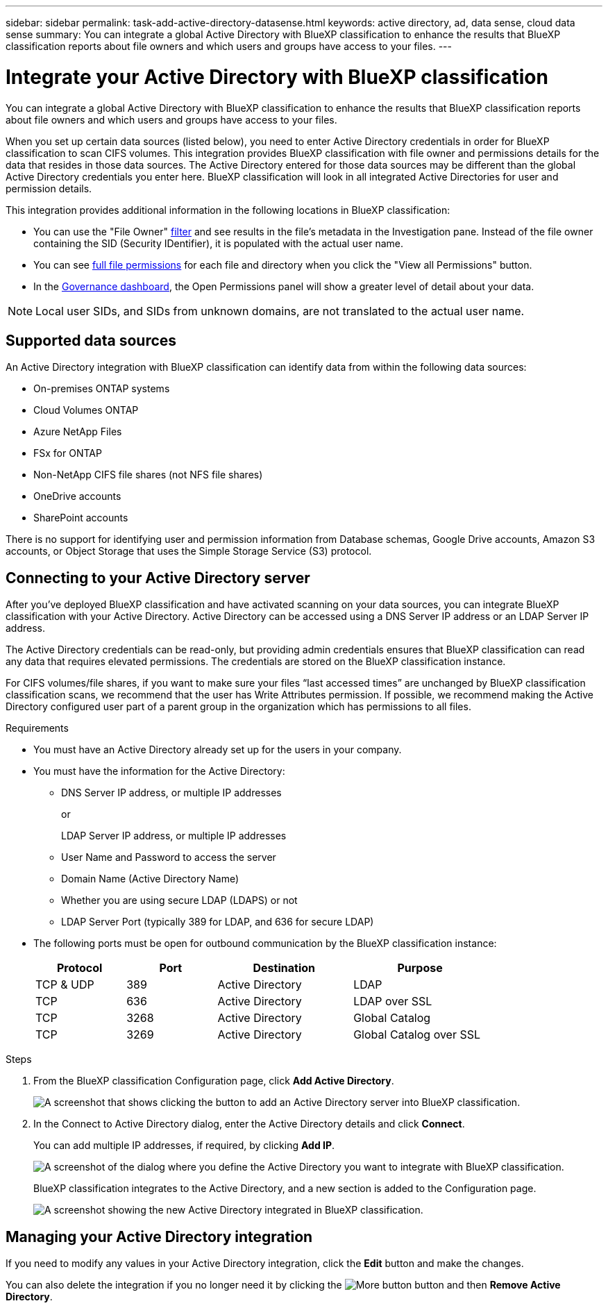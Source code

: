 ---
sidebar: sidebar
permalink: task-add-active-directory-datasense.html
keywords: active directory, ad, data sense, cloud data sense
summary: You can integrate a global Active Directory with BlueXP classification to enhance the results that BlueXP classification reports about file owners and which users and groups have access to your files.
---

= Integrate your Active Directory with BlueXP classification
:hardbreaks:
:nofooter:
:icons: font
:linkattrs:
:imagesdir: ./media/

[.lead]
You can integrate a global Active Directory with BlueXP classification to enhance the results that BlueXP classification reports about file owners and which users and groups have access to your files.

When you set up certain data sources (listed below), you need to enter Active Directory credentials in order for BlueXP classification to scan CIFS volumes. This integration provides BlueXP classification with file owner and permissions details for the data that resides in those data sources. The Active Directory entered for those data sources may be different than the global Active Directory credentials you enter here. BlueXP classification will look in all integrated Active Directories for user and permission details.

This integration provides additional information in the following locations in BlueXP classification:

* You can use the "File Owner" link:task-investigate-data.html#filtering-data-in-the-data-investigation-page[filter] and see results in the file's metadata in the Investigation pane. Instead of the file owner containing the SID (Security IDentifier), it is populated with the actual user name.
* You can see link:task-investigate-data.html#viewing-permissions-for-files-and-directories[full file permissions] for each file and directory when you click the "View all Permissions" button.
* In the link:task-controlling-governance-data.html[Governance dashboard], the Open Permissions panel will show a greater level of detail about your data.

NOTE: Local user SIDs, and SIDs from unknown domains, are not translated to the actual user name.

== Supported data sources

An Active Directory integration with BlueXP classification can identify data from within the following data sources:

* On-premises ONTAP systems
* Cloud Volumes ONTAP
* Azure NetApp Files
* FSx for ONTAP
* Non-NetApp CIFS file shares (not NFS file shares)
* OneDrive accounts
* SharePoint accounts

There is no support for identifying user and permission information from Database schemas, Google Drive accounts, Amazon S3 accounts, or Object Storage that uses the Simple Storage Service (S3) protocol.

== Connecting to your Active Directory server

After you've deployed BlueXP classification and have activated scanning on your data sources, you can integrate BlueXP classification with your Active Directory. Active Directory can be accessed using a DNS Server IP address or an LDAP Server IP address.

The Active Directory credentials can be read-only, but providing admin credentials ensures that BlueXP classification can read any data that requires elevated permissions. The credentials are stored on the BlueXP classification instance.

For CIFS volumes/file shares, if you want to make sure your files “last accessed times” are unchanged by BlueXP classification classification scans, we recommend that the user has Write Attributes permission. If possible, we recommend making the Active Directory configured user part of a parent group in the organization which has permissions to all files.

.Requirements

* You must have an Active Directory already set up for the users in your company.

* You must have the information for the Active Directory:
** DNS Server IP address, or multiple IP addresses
+
or
+
LDAP Server IP address, or multiple IP addresses
** User Name and Password to access the server
** Domain Name (Active Directory Name)
** Whether you are using secure LDAP (LDAPS) or not
** LDAP Server Port (typically 389 for LDAP, and 636 for secure LDAP)

* The following ports must be open for outbound communication by the BlueXP classification instance:
+
[cols="20,20,30,30",width=80%,options="header"]
|===

| Protocol
| Port
| Destination
| Purpose

| TCP & UDP | 389 | Active Directory | LDAP
| TCP | 636 | Active Directory | LDAP over SSL
| TCP | 3268 | Active Directory | Global Catalog
| TCP | 3269 | Active Directory | Global Catalog over SSL

|===

.Steps

. From the BlueXP classification Configuration page, click *Add Active Directory*.
+
image:screenshot_compliance_integrate_active_directory.png[A screenshot that shows clicking the button to add an Active Directory server into BlueXP classification.]

. In the Connect to Active Directory dialog, enter the Active Directory details and click *Connect*.
+
You can add multiple IP addresses, if required, by clicking *Add IP*.
+
image:screenshot_compliance_active_directory_dialog.png[A screenshot of the dialog where you define the Active Directory you want to integrate with BlueXP classification.]
+
BlueXP classification integrates to the Active Directory, and a new section is added to the Configuration page.
+
image:screenshot_compliance_active_directory_added.png[A screenshot showing the new Active Directory integrated in BlueXP classification.]

== Managing your Active Directory integration

If you need to modify any values in your Active Directory integration, click the *Edit* button and make the changes.

You can also delete the integration if you no longer need it by clicking the image:screenshot_gallery_options.gif[More button] button and then *Remove Active Directory*.
